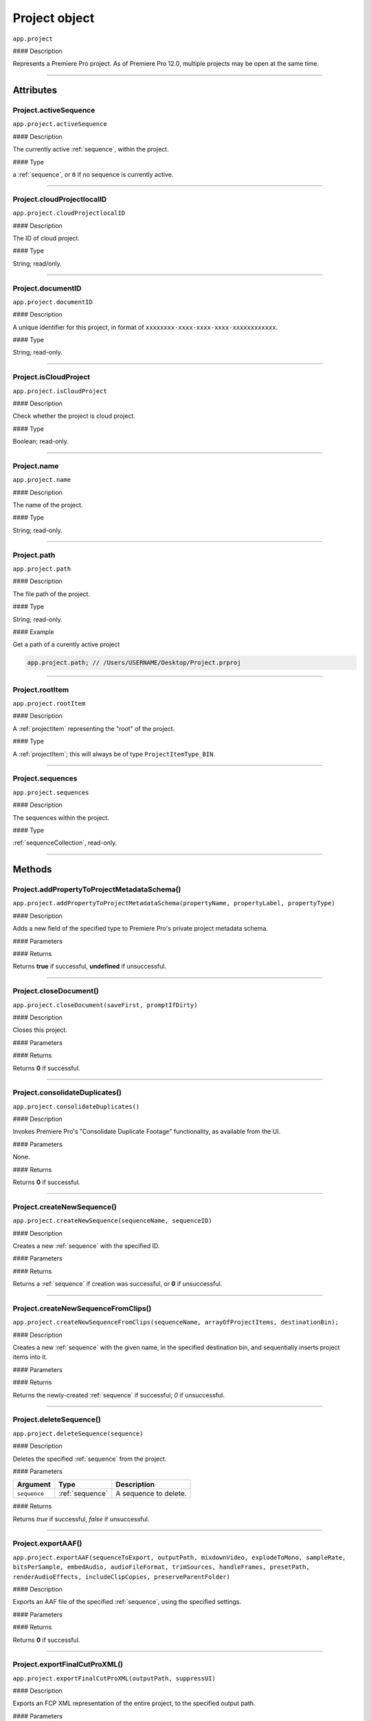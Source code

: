 .. highlight:: javascript

.. _project:

Project object
===================

``app.project``

#### Description

Represents a Premiere Pro project. As of Premiere Pro 12.0, multiple projects may be open at the same time.

----

==========
Attributes
==========

.. _project.activeSequence:

Project.activeSequence
*********************************************

``app.project.activeSequence``

#### Description

The currently active :ref:`sequence`, within the project.

#### Type

a :ref:`sequence`, or ``0`` if no sequence is currently active.

----

.. _project.cloudProjectlocalID:

Project.cloudProjectlocalID
*********************************************

``app.project.cloudProjectlocalID``

#### Description

The ID of cloud project.

#### Type

String; read/only.

----

.. _project.documentID:

Project.documentID
*********************************************

``app.project.documentID``

#### Description

A unique identifier for this project, in format of ``xxxxxxxx-xxxx-xxxx-xxxx-xxxxxxxxxxxx``.

#### Type

String; read-only.

----

.. _project.isCloudProject:

Project.isCloudProject
*********************************************

``app.project.isCloudProject``

#### Description

Check whether the project is cloud project.

#### Type

Boolean; read-only.

----

.. _project.name:

Project.name
*********************************************

``app.project.name``

#### Description

The name of the project.

#### Type

String; read-only.

----

.. _project.path:

Project.path
*********************************************

``app.project.path``

#### Description

The file path of the project.

#### Type

String; read-only.

#### Example

Get a path of a curently active project

.. code:: javascript

    app.project.path; // /Users/USERNAME/Desktop/Project.prproj

----

.. _project.rootItem:

Project.rootItem
*********************************************

``app.project.rootItem``

#### Description

A :ref:`projectItem` representing the "root" of the project.

#### Type

A :ref:`projectItem`; this will always be of type ``ProjectItemType_BIN``.

----

.. _project.sequences:

Project.sequences
*********************************************

``app.project.sequences``

#### Description

The sequences within the project.

#### Type

:ref:`sequenceCollection`, read-only.

----

=======
Methods
=======

.. _project.addPropertyToProjectMetadataSchema:

Project.addPropertyToProjectMetadataSchema()
*********************************************

``app.project.addPropertyToProjectMetadataSchema(propertyName, propertyLabel, propertyType)``

#### Description

Adds a new field of the specified type to Premiere Pro's private project metadata schema.

#### Parameters

=================  ===========  =======================
Argument           Type         Description
=================  ===========  =======================
``propertyName``   `String`   A name of property to be added.
``propertyLabel``  `String`   A label of property to be added.
``propertyType``                Must be one of the following:

                                - 0 `Integer`
                                - 1 ``Real``
                                - 2 `String`
                                - 3 `Boolean`
=================  ===========  =======================

#### Returns

Returns **true** if successful, **undefined** if unsuccessful.

----

.. _project.closeDocument:

Project.closeDocument()
*********************************************

``app.project.closeDocument(saveFirst, promptIfDirty)``

#### Description

Closes this project.

#### Parameters

=================  ===========  =======================
Argument           Type         Description
=================  ===========  =======================
``saveFirst``      `Integer`  If ``1``, the project will be saved before closing.
``promptIfDirty``  `Integer`  If ``1``, the user will be asked whether they want to save changes first.
=================  ===========  =======================

#### Returns

Returns **0** if successful.

----

.. _project.consolidateDuplicates:

Project.consolidateDuplicates()
*********************************************

``app.project.consolidateDuplicates()``

#### Description

Invokes Premiere Pro's "Consolidate Duplicate Footage" functionality, as available from the UI.

#### Parameters

None.

#### Returns

Returns  **0** if successful.

----

.. _project.createNewSequence:

Project.createNewSequence()
*********************************************

``app.project.createNewSequence(sequenceName, sequenceID)``

#### Description

Creates a new :ref:`sequence` with the specified ID.

#### Parameters

================  ===========  =======================
Argument          Type         Description
================  ===========  =======================
``sequenceName``  `String`   A name of a sequence.
``sequenceID``    `String`   An uniquely identifying ID for a new sequence.
================  ===========  =======================

#### Returns

Returns a :ref:`sequence` if creation was successful, or **0** if unsuccessful.

----

.. _project.createNewSequenceFromClips:

Project.createNewSequenceFromClips()
*****************************************************************************

``app.project.createNewSequenceFromClips(sequenceName, arrayOfProjectItems, destinationBin);``

#### Description

Creates a new :ref:`sequence` with the given name, in the specified destination bin, and sequentially inserts project items into it.

#### Parameters

=======================  =====================================================  =======================
Argument                 Type                                                   Description
=======================  =====================================================  =======================
``sequenceName``         `String`                                             Optional. A name for a new sequence.
``arrayOfProjectItems``  ``Array`` of :ref:`ProjectItem <projectItem>` objects  An array of project items to be inserted into sequence.
``destinationBin``       :ref:`projectItem`                                     Optional. A bin to contain sequence.
=======================  =====================================================  =======================

#### Returns

Returns the newly-created :ref:`sequence` if successful; `0` if unsuccessful.

----

.. _project.deleteSequence:

Project.deleteSequence()
*********************************************

``app.project.deleteSequence(sequence)``

#### Description

Deletes the specified :ref:`sequence` from the project.

#### Parameters

================  ===============  =======================
Argument          Type             Description
================  ===============  =======================
``sequence``      :ref:`sequence`  A sequence to delete.
================  ===============  =======================

#### Returns

Returns `true` if successful, `false` if unsuccessful.

----

.. _project.exportAAF:

Project.exportAAF()
*********************************************

``app.project.exportAAF(sequenceToExport, outputPath, mixdownVideo, explodeToMono, sampleRate, bitsPerSample, embedAudio, audioFileFormat, trimSources, handleFrames, presetPath, renderAudioEffects, includeClipCopies, preserveParentFolder)``

#### Description

Exports an AAF file of the specified :ref:`sequence`, using the specified settings.

#### Parameters

========================  =================  =======================
Argument                  Type               Description
========================  =================  =======================
``sequenceToExport``      :ref:`sequence`    A sequence to export.
``outputPath``            `String`         An output path for .aaf file.
``mixdownVideo``          `Integer`        If ``1``, render video before export.
``explodeToMono``         `Integer`        If ``1``, breaks out stereo tracks to mono.
``sampleRate``            `Integer`        The sample rate of output audio.
``bitsPerSample``         `Integer`        The bits per sample of audio output.
``embedAudio``            `Integer`        If ``1``, audio is embedded, if ``0``, external.
``audioFileFormat``       `Integer`        ``0`` is AIFF, ``1`` is WAV.
``trimSources``           `Integer`        If ``1``, trim and re-encode media before export; ``0`` exports the entire file.
``handleFrames``          `Integer`        The number of handle frames (from 0 to 1000).
``presetPath``            `String`         A path to export preset (.epr) file.
``renderAudioEffects``    `Integer`        If ``1``, render audio effects before export.
``includeClipCopies``     `Integer`        If ``1``, include each copy of a clip.
``preserveParentFolder``  `Integer`        If ``1``, preserves the parent folder, in output.
========================  =================  =======================

#### Returns

Returns **0** if successful.

----

.. _project.exportFinalCutProXML:

Project.exportFinalCutProXML()
*********************************************

``app.project.exportFinalCutProXML(outputPath, suppressUI)``

#### Description

Exports an FCP XML representation of the entire project, to the specified output path.

#### Parameters

================  ===========  =======================
Argument          Type         Description
================  ===========  =======================
``outputPath``    `String`   An output path for .xml file.
``suppressUI``    `Integer`  If ``1``, no warnings or alerts will be shown, during the export.
================  ===========  =======================

#### Returns

Returns 0 if successful.

----

.. _project.exportOMF:

Project.exportOMF()
*********************************************

``app.project.exportOMF(sequence, outputPath, omfTitle, sampleRate, bitsPerSample, audioEncapsulated, audioFileFormat, trimAudioFiles, handleFrames, includePan)``

#### Description

Exports an OMF file of the specified :ref:`sequence`, using the specified settings.

#### Parameters

======================  =================  =======================
Argument                Type               Description
======================  =================  =======================
``sequence``            :ref:`sequence`    The sequence to be output.
``filePath``            `String`         An output path for .omf file.
``omfTitle``            `String`         The title of the OMF.
``sampleRate``                             The sample rate of output audio.
``bitsPerSample``                          The bits per sample of audio output.
``audioEncapsulated``   `Integer`        If ``1``, audio is embedded, if ``0``, external.
``audioFileFormat``     `Integer`        ``0`` is AIFF, ``1`` is WAV.
``trimAudioFiles``      `Integer`        ``1`` means yes, trim audio files.
``handleFrames``        `Integer`        Number of handle frames (from 0 to 1000).
``includePan``          `Integer`        ``1`` means include pan info; ``0`` means don't.
======================  =================  =======================

#### Returns

Returns **0** if successful.

----

.. _project.exportTimeline:

Project.exportTimeline()
*********************************************

``app.project.exportTimeline(exportControllerName)``

#### Description

Exports the currently active :ref:`sequence`, using an Export Controller plug-in with the specified name.

#### Parameters

=========================  ===========  =======================
Argument                   Type         Description
=========================  ===========  =======================
``exportControllerName``   `String`   The name of the Export Controller plug-in to be used. To use the Premiere Pro SDK example Export Controller, the value would be "SDK Export Controller".
=========================  ===========  =======================

#### Returns

Returns **0** if successful, or an error code if not.

----

.. _project.getGraphicsWhiteLuminance:

Project.getGraphicsWhiteLuminance()
*****************************************************************************

``app.project.getGraphicsWhiteLuminance();``

#### Description

Retrieves the current graphics white luminance value, for this project.

#### Parameters

None.

#### Returns

Returns the currently selected graphics white value.

----

.. _project.getInsertionBin:

Project.getInsertionBin()
*********************************************

``app.project.getInsertionBin()``

#### Description

Returns a :ref:`projectItem` referencing the bin into which import will occur.

#### Parameters

None.

#### Returns

Returns a :ref:`projectItem` if successful, **0** if not.

----

.. _project.getProjectPanelMetadata:

Project.getProjectPanelMetadata()
*********************************************

``app.project.getProjectPanelMetadata()``

#### Description

Returns the current layout of the Project panel.

#### Parameters

None.

#### Returns

Returns a **String** representing the current Project panel layout, or **0** if unsuccessful.

----

.. _project.getSharedLocation:

Project.getSharedLocation()
*********************************************

``app.project.getSharedLocation()``

#### Description

Returns the path to the location to which shared files are to be copied.

#### Parameters

None.

#### Returns

Returns a **String** containing the path.

----

.. _project.getSupportedGraphicsWhiteLuminances:

Project.getSupportedGraphicsWhiteLuminances()
*****************************************************************************

``app.project.getSupportedGraphicsWhiteLuminances();``

#### Description

Retrieves the supported graphics white luminance values, for this project.

#### Parameters

None.

#### Returns

Returns an array of graphics white settings supported by the project; Currently it returns (100, 203, 300)

----

.. _project.importAEComps:

Project.importAEComps()
*********************************************

``app.project.importAEComps(path, compNames, targetBin)``

#### Description

Imports specified Compositions (by name) from the containing After Effects .aep project file. You can specify a target bin within the containing project; otherwise, the Compositions will appear in the most recently targeted bin, within this project.

#### Parameters

======================  ===================  =======================
Argument                Type                 Description
======================  ===================  =======================
``path``                `String`           A path to the After Effects .aep project file.
``compNames``           ``Array``            Names of compositions within the specified project, to be imported.
``targetBin``           :ref:`projectItem`   Optional. The destination bin for this import.
======================  ===================  =======================

#### Returns

Returns **0** if successful.

----

.. _project.importAllAEComps:

Project.importAllAEComps()
*********************************************

``app.project.importAllAEComps(path, targetBin)``

#### Description

Imports specified Compositions (by name) from the containing After Effects .aep project file. You can specify a target bin within the containing project; otherwise, the Compositions will appear in the most recently targeted bin, within this project.

#### Parameters

================  ==================  =======================
Argument          Type                Description
================  ==================  =======================
``path``          `String`          A path to After Effects .aep project file.
``targetBin``     :ref:`projectItem`  Optional. The destination bin for this import.
================  ==================  =======================

#### Returns

Returns **0** if successful.

----

.. _project.importFiles:

Project.importFiles()
*********************************************

``app.project.importFiles(filePaths, suppressUI, targetBin, importAsNumberedStills)``

#### Description

Imports media from the specified file paths.

#### Parameters

============================  ==================  =======================
Argument                      Type                Description
============================  ==================  =======================
``filePaths``                 ``Array``           An array of the file paths to be imported.
``suppressUI``                `Boolean`         Whether warning dialogs should be suppressed.
``targetBin``                 :ref:`projectItem`  The bin into which the files should be imported.
``importAsNumberedStills``    `Boolean`         Whether the file paths should be interpreted as a sequence of numbered stills.
============================  ==================  =======================

#### Returns

Returns **true** if successful, **false** if not.

----

.. _project.importSequences:

Project.importSequences()
*********************************************

``app.project.importSequences(path, sequenceIDs)``

#### Description

Imports an array of :ref:`sequence <sequence>` objects (with specified sequenceIDs), from the specified project, into the current project.

#### Parameters

================  ===========  =======================
Argument          Type         Description
================  ===========  =======================
``path``          `String`   A path to a project file.
``sequenceIDs``   ``Array``    An array of sequence IDs to import.
================  ===========  =======================

#### Returns

Returns **0** if successful.

----

.. _project.isSharedLocationCopyEnabled:

Project.isSharedLocationCopyEnabled()
*********************************************

``app.project.isSharedLocationCopyEnabled()``

#### Description

Determines whether copying to a shared location is enabled, for this project.

#### Parameters

None.

#### Returns

Returns  **true** if copying is enabled; **false** if not.

----

.. _project.newBarsAndTone:

Project.newBarsAndTone()
**************************************************

``app.project.newBarsAndTone(width, height, timeBase, PARNum, PARDen, audioSampleRate, name)``

#### Description

Creates a new :ref:`sequence` with the given name, based on the specified preset (.sqpreset file).

#### Parameters

====================  ===========  =======================
Argument              Type         Description
====================  ===========  =======================
``width``             `Integer`
``height``            `Integer`
``timeBase``                       A timebase for a new project item.
``PARNum``            `Integer`  Pixel aspect ration numerator.
``PARDen``            `Integer`  Pixel aspect ration denominator.
``audioSampleRate``                Audio sample rate.
``name``              `String`   Name for a new project item.
====================  ===========  =======================

#### Returns

Returns a :ref:`projectItem` for the new bars and tone, or **0** if unsuccessful.

----

.. _project.newSequence:

Project.newSequence()
***********************************************

``app.project.newSequence(name, pathToSequencePreset)``

#### Description

Creates a new :ref:`sequence` with the given name, based on the specified preset (.sqpreset file).

#### Parameters

=========================  ===========  =======================
Argument                   Type         Description
=========================  ===========  =======================
``name``                   `String`   Name for a new sequence.
``pathToSequencePreset``   `String`   A path to a preset .sqpreset file.
=========================  ===========  =======================

#### Returns

Returns a :ref:`sequence`, or **0** if unsuccessful.

----

.. _project.openSequence:

Project.openSequence()
*********************************************

``app.project.openSequence(sequence.sequenceID)``

#### Description

Makes the :ref:`sequence` with the provided sequence ID, active. This will open the sequence in the Timeline panel.

#### Parameters

================  ===========================  =======================
Argument          Type                         Description
================  ===========================  =======================
``sequenceID``    :ref:`sequence.sequenceID`   A valid sequence ID that should be opened.
================  ===========================  =======================

#### Returns

Returns **true** if successful, **false** if not.

----

.. _project.pauseGrowing:

Project.pauseGrowing()
*********************************************

``app.project.pauseGrowing(pause)``

#### Description

Pauses (and resumes) growing file capture.

#### Parameters

================  ===========  =======================
Argument          Type         Description
================  ===========  =======================
``pause``         `Integer`  If ``1``, growing files are enabled.
================  ===========  =======================

#### Returns

Returns **0** if successful.

----

.. _project.save:

Project.save()
*********************************************

``app.project.save()``

#### Description

Saves the project, at its current path.

#### Parameters

None.

#### Returns

Returns **0** if successful.

----

.. _project.saveAs:

Project.saveAs()
*********************************************

``app.project.saveAs(path)``

#### Description

Exports the current project to a new unique file path, opens the project from the new location, and closes the previously-opened (and identical) project.

#### Parameters

================  ===========  =======================
Argument          Type         Description
================  ===========  =======================
``path``          `String`   A path to a new file.
================  ===========  =======================

#### Returns

Returns **0** if successful, or an error code if not.

----

.. _project.setEnableTranscodeOnIngest:

Project.setEnableTranscodeOnIngest()
*****************************************************************************

``app.project.setEnableTranscodeOnIngest(state);``

#### Description

Controls the enablement of transcode-upon-ingest behavior, for the given project.

#### Parameters

================  ===========  =======================
Argument          Type         Description
================  ===========  =======================
``state``         `Boolean`  The desired state.
================  ===========  =======================

#### Returns

Returns **true** if successful.

----

.. _project.setGraphicsWhiteLuminance:

Project.setGraphicsWhiteLuminance()
*****************************************************************************

``app.project.setGraphicsWhiteLuminance(value)``

#### Description

Sets the current graphics white luminance value, for this project.

#### Parameters

================  ===========  =======================
Argument          Type         Description
================  ===========  =======================
``value``         `Integer`  The value to be used; must be a value provided by :ref:`project.getSupportedGraphicsWhiteLuminances`.
================  ===========  =======================

#### Returns

Returns true if successful.

----

.. _project.setProjectPanelMetadata:

Project.setProjectPanelMetadata()
*********************************************

``app.project.setProjectPanelMetadata(layout)``

#### Description

Returns the current layout of the Project panel.

#### Parameters

=========================  ===========  =======================
Argument                   Type         Description
=========================  ===========  =======================
``layout``                 `String`   Represents the desired Project panel layout. Note: The only known method for generating a valid layout string, is setting the Project panel as desired then using :ref:`project.getProjectPanelMetadata`.
=========================  ===========  =======================

#### Returns

Returns  **0** if unsuccessful.

----

.. _project.setScratchDiskPath:

Project.setScratchDiskPath()
*********************************************

``app.project.setScratchDiskPath(newPath, whichScratchDiskPath)``

#### Description

Changes the specified scratch disk path to a new path.

#### Parameters

=========================  ===========  =======================
Argument                   Type         Description
=========================  ===========  =======================
``newPath``                `String`   A new path.
``scratchDiskType``         ``Enum``     Enumerated value, must be one of the following:

                                         - ``ScratchDiskType.FirstVideoCaptureFolder``
                                         - ``ScratchDiskType.FirstAudioCaptureFolder``
                                         - ``ScratchDiskType.FirstVideoPreviewFolder``
                                         - ``ScratchDiskType.FirstAudioPreviewFolder``
                                         - ``ScratchDiskType.FirstAutoSaveFolder``
                                         - ``ScratchDiskType.FirstCCLibrariesFolder``
                                         - ``ScratchDiskType.FirstCapsuleMediaFolder``
=========================  ===========  =======================



- ``ScratchDiskType.FirstAudioCaptureFolder``
- ``ScratchDiskType.FirstVideoPreviewFolder``
- ``ScratchDiskType.FirstAudioPreviewFolder``
- ``ScratchDiskType.FirstAutoSaveFolder``
- ``ScratchDiskType.FirstCCLibrariesFolder``
- ``ScratchDiskType.FirstCapsuleMediaFolder``



#### Returns

Returns  **0** if unsuccessful.
